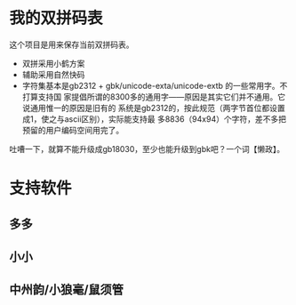 #+OPTIONS: ^:{}

* 我的双拼码表
这个项目是用来保存当前双拼码表。
- 双拼采用小鹤方案
- 辅助采用自然快码
- 字符集基本是gb2312 + gbk/unicode-exta/unicode-extb 的一些常用字。不打算支持国
  家提倡所谓的8300多的通用字——原因是其实它们并不通用。它说通用惟一的原因是旧有的
  系统是gb2312的，按此规范（两字节首位都设置成1，使之与ascii区别），实际能支持最
  多8836（94x94）个字符，差不多把预留的用户编码空间用完了。

吐嘈一下，就算不能升级成gb18030，至少也能升级到gbk吧？一个词【懒政】。

* 支持软件
** 多多
** 小小
** 中州韵/小狼毫/鼠须管

